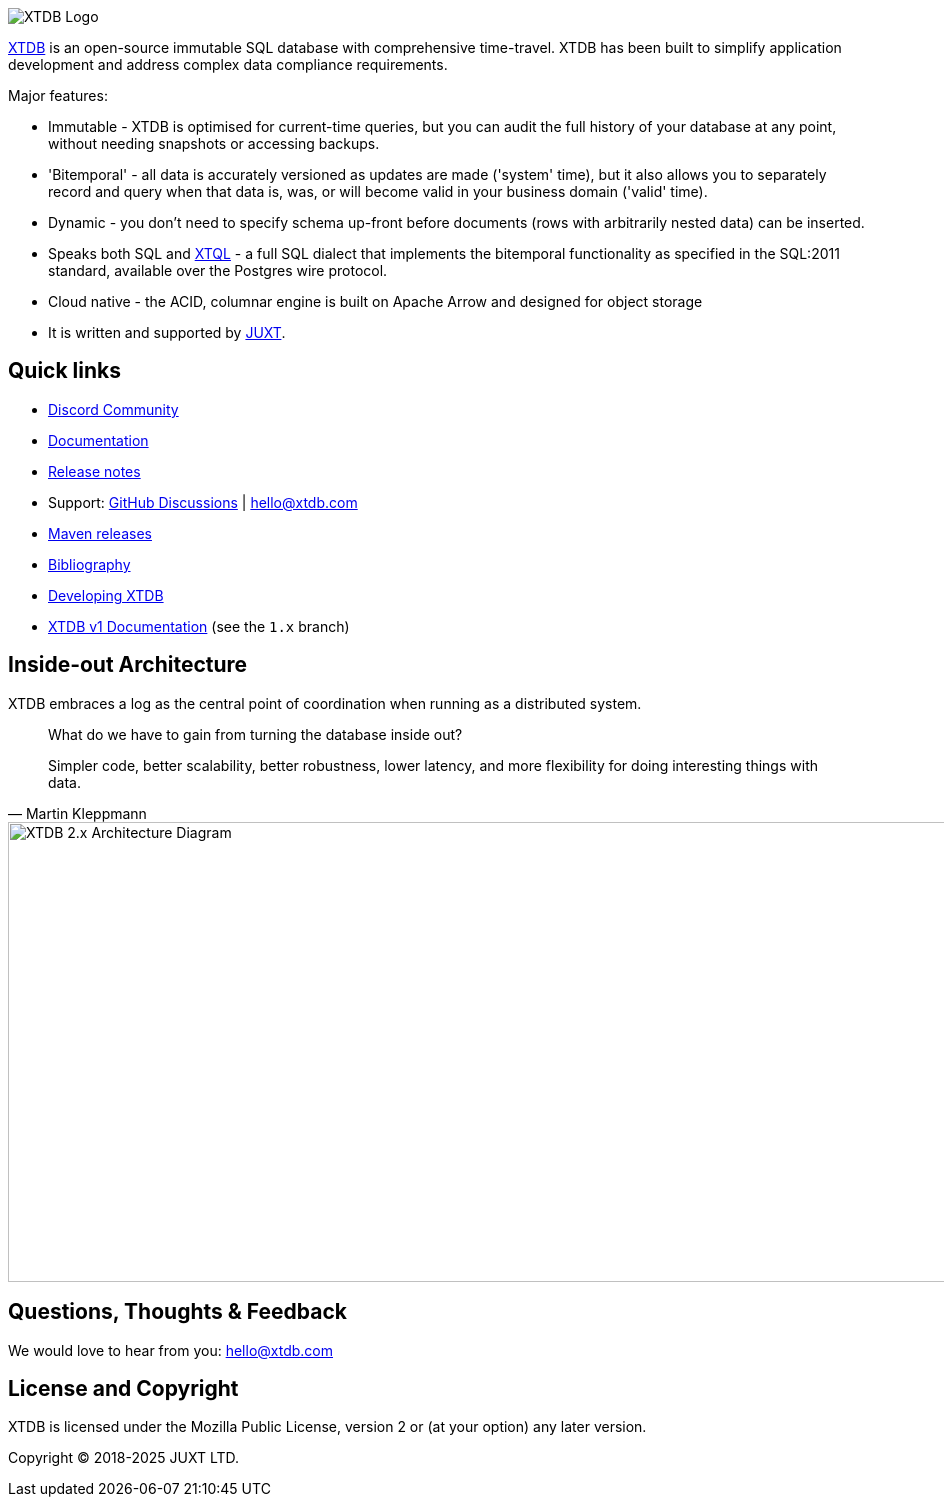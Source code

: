image::img/xtdb-logo-banner.svg[XTDB Logo]

https://xtdb.com[XTDB] is an open-source immutable SQL database with comprehensive time-travel.
XTDB has been built to simplify application development and address complex data compliance requirements.

Major features:

* Immutable - XTDB is optimised for current-time queries, but you can audit the full history of your database at any point, without needing snapshots or accessing backups.
* 'Bitemporal' - all data is accurately versioned as updates are made ('system' time), but it also allows you to separately record and query when that data is, was, or will become valid in your business domain ('valid' time).
* Dynamic - you don't need to specify schema up-front before documents (rows with arbitrarily nested data) can be inserted.
* Speaks both SQL and https://docs.xtdb.com/xtql/tutorials/introducing-xtql.html[XTQL] - a full SQL dialect that implements the bitemporal functionality as specified in the SQL:2011 standard, available over the Postgres wire protocol.
* Cloud native - the ACID, columnar engine is built on Apache Arrow and designed for object storage
* It is written and supported by https://juxt.pro[JUXT^].

== Quick links

* https://github.com/orgs/xtdb/discussions/4385[Discord Community]
* https://docs.xtdb.com/[Documentation]
* https://github.com/xtdb/xtdb/releases[Release notes]
* Support:
  https://github.com/xtdb/xtdb/discussions[GitHub Discussions^] |
  hello@xtdb.com
* https://repo1.maven.org/maven2/com/xtdb/[Maven releases]
* https://www.zotero.org/groups/4778667/xtdb/[Bibliography^]
* https://github.com/xtdb/xtdb/tree/main/dev[Developing XTDB]
* https://v1-docs.xtdb.com/[XTDB v1 Documentation] (see the `1.x` branch)

== Inside-out Architecture

XTDB embraces a log as the central point of coordination when running as a distributed system.

[quote,Martin Kleppmann]
____
What do we have to gain from turning the database inside out?

Simpler code, better scalability, better robustness, lower latency, and more flexibility for doing interesting things with data.
____

image::docs/public/images/docs/xtdb-node-1.svg[XTDB 2.x Architecture Diagram, 1000, 460]

== Questions, Thoughts & Feedback

We would love to hear from you: hello@xtdb.com

== License and Copyright

XTDB is licensed under the Mozilla Public License, version 2 or (at your option) any later version.

Copyright © 2018-2025 JUXT LTD.
